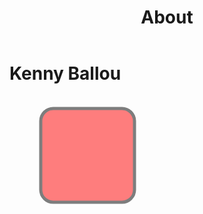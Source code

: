 #+TITLE: About

* Kenny Ballou
:PROPERTIES:
:ID:       b393cdf0-b5ba-4aa0-a2af-f08e06498d06
:END:

#+begin_export html
<svg width="400" height="180">
  <rect x="50" y="20" rx="20" ry="20" width="150" height="150"
  style="fill:red;stroke:black;stroke-width:5;opacity:0.5" />
</svg>
#+end_export
